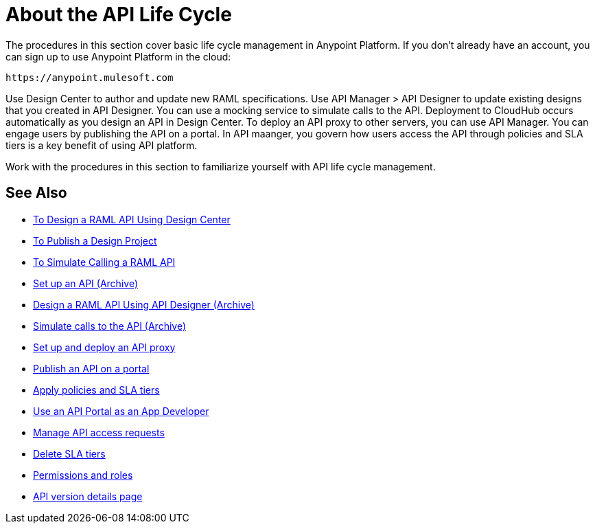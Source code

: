 = About the API Life Cycle
:keywords: walkthrough, api, tutorial

The procedures in this section cover basic life cycle management in Anypoint Platform. If you don't already have an account, you can sign up to use Anypoint Platform in the cloud:

`+https://anypoint.mulesoft.com+`

Use Design Center to author and update new RAML specifications. Use API Manager > API Designer to update existing designs that you created in API Designer. You can use a mocking service to simulate calls to the API. Deployment to CloudHub occurs automatically as you design an API in Design Center. To deploy an API proxy to other servers, you can use API Manager. You can engage users by publishing the API on a portal. In API maanger, you govern how users access the API through policies and SLA tiers is a key benefit of using API platform. 

Work with the procedures in this section to familiarize yourself with API life cycle management.

== See Also


* link:/design-center/v/1.0/design-raml-api-task[To Design a RAML API Using Design Center]
* link:/design-center/v/1.0/publish-project-exchange-task[To Publish a Design Project]
* link:/design-center/v/1.0/simulate-api-task[To Simulate Calling a RAML API]
* link:/api-manager/tutorial-set-up-an-api[Set up an API (Archive)]
* link:/api-manager/design-raml-api-task[Design a RAML API Using API Designer (Archive)]
* link:/api-manager/simulate-api-task[Simulate calls to the API (Archive)]
* link:/api-manager/tutorial-set-up-and-deploy-an-api-proxy[Set up and deploy an API proxy]
* link:/api-manager/tutorial-create-an-api-portal[Publish an API on a portal]
* link:/api-manager/tutorial-manage-an-api[Apply policies and SLA tiers]
* link:/api-manager/tutorial-use-a-portal-as-an-app-developer[Use an API Portal as an App Developer]
* link:/api-manager/tutorial-manage-consuming-applications[Manage API access requests]
* link:/api-manager/delete-sla-tier-task[Delete SLA tiers]
* link:/access-management/roles[Permissions and roles]
* link:/api-manager/tutorial-set-up-and-deploy-an-api-proxy[API version details page]